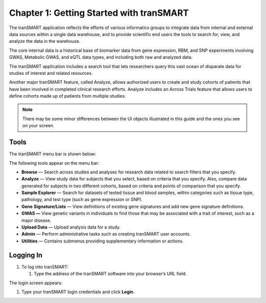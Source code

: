 Chapter 1: Getting Started with tranSMART
=========================================

The tranSMART application reflects the efforts of various informatics
groups to integrate data from internal and external data sources within
a single data warehouse, and to provide scientific end users the tools
to search for, view, and analyze the data in the warehouse.

The core internal data is a historical base of biomarker data from gene
expression, RBM, and SNP experiments involving GWAS, Metabolic GWAS, and
eQTL data types, and including both raw and analyzed data.

The tranSMART application includes a search tool that lets researchers
query this vast ocean of disparate data for studies of interest and
related resources.

Another major tranSMART feature, called Analyze, allows authorized users
to create and study cohorts of patients that have been involved in
completed clinical research efforts. Analyze includes an Across Trials
feature that allows users to define cohorts made up of patients from
multiple studies.

.. note::
    There may be some minor differences between the UI objects
    illustrated in this guide and the ones you see on your screen.   

Tools
-----

The tranSMART menu bar is shown below:

|image4|

The following tools appear on the menu bar:

-  **Browse** — Search across studies and analyses for research data
   related to search filters that you specify.

-  **Analyze** — View study data for subjects that you select, based on
   criteria that you specify. Also, compare data generated for subjects
   in two different cohorts, based on criteria and points of comparison
   that you specify.

-  **Sample Explorer** — Search for datasets of tested tissue and blood
   samples, within categories such as tissue type, pathology, and test
   type (such as gene expression or SNP).

-  **Gene** **Signature/Lists** — View definitions of existing gene
   signatures and add new gene signature definitions.

-  **GWAS —** View genetic variants in individuals to find those that
   may be associated with a trait of interest, such as a major disease.

-  **Upload Data** — Upload analysis data for a study.

-  **Admin** — Perform administrative tasks such as creating tranSMART
   user accounts.

-  **Utilities** — Contains submenus providing supplementary information
   or actions.

**Logging In**
--------------

#. To log into tranSMART:

   1. Type the address of the tranSMART software into your browser’s URL
      field.

The login screen appears:

|image5|

1. Type your tranSMART login credentials and click **Login**.


.. |image4| image:: media/image5.png
   :width: 6.00000in
   :height: 0.16944in
.. |image5| image:: media/image6.png
   :width: 4.10000in
   :height: 2.21000in